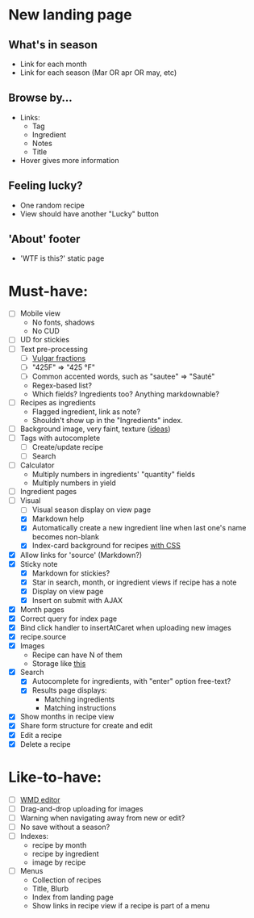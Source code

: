 * New landing page
** What's in season
   - Link for each month
   - Link for each season (Mar OR apr OR may, etc)
** Browse by...
   - Links:
     - Tag
     - Ingredient
     - Notes
     - Title
   - Hover gives more information
** Feeling lucky?
   - One random recipe
   - View should have another "Lucky" button
** 'About' footer
   - 'WTF is this?' static page

* Must-have:
  - [ ] Mobile view
        - No fonts, shadows
        - No CUD
  - [ ] UD for stickies
  - [ ] Text pre-processing
        - [ ] [[http://tlt.its.psu.edu/suggestions/international/bylanguage/mathchart.html#fractions][Vulgar fractions]]
        - [ ] "425F" => "425 °F"
        - [ ] Common accented words, such as "sautee" => "Sauté"
        - Regex-based list?
        - Which fields? Ingredients too? Anything markdownable?
  - [ ] Recipes as ingredients
        - Flagged ingredient, link as note?
        - Shouldn't show up in the "Ingredients" index.
  - [ ] Background image, very faint, texture ([[http://www.designshard.com/freebies/ultimate-source-for-tiled-background-patterns/][ideas]])
  - [ ] Tags with autocomplete
        - [ ] Create/update recipe
        - [ ] Search
  - [ ] Calculator
        - Multiply numbers in ingredients' "quantity" fields
        - Multiply numbers in yield
  - [ ] Ingredient pages
  - [-] Visual
    - [ ] Visual season display on view page
    - [X] Markdown help 
    - [X] Automatically create a new ingredient line when last one's name becomes non-blank
    - [X] Index-card background for recipes [[http://nicolasgallagher.com/css-drop-shadows-without-images/demo/][with CSS]]
  - [X] Allow links for 'source' (Markdown?)
  - [X] Sticky note
    - [X] Markdown for stickies?
    - [X] Star in search, month, or ingredient views if recipe has a note
    - [X] Display on view page
    - [X] Insert on submit with AJAX
  - [X] Month pages
  - [X] Correct query for index page
  - [X] Bind click handler to insertAtCaret when uploading new images
  - [X] recipe.source
  - [X] Images
        - Recipe can have N of them
        - Storage like [[http://stackoverflow.com/questions/1616890/storing-images-on-app-engine-using-django/1688498#1688498][this]]
  - [X] Search
        - [X] Autocomplete for ingredients, with "enter" option free-text?
        - [X] Results page displays:
              - Matching ingredients
              - Matching instructions
  - [X] Show months in recipe view
  - [X] Share form structure for create and edit
  - [X] Edit a recipe
  - [X] Delete a recipe


* Like-to-have:
  - [ ] [[http://code.google.com/p/wmd-new/][WMD editor]]
  - [ ] Drag-and-drop uploading for images
  - [ ] Warning when navigating away from new or edit?
  - [ ] No save without a season?
  - [ ] Indexes:
        - recipe by month
        - recipe by ingredient
        - image by recipe
  - [ ] Menus
        - Collection of recipes
        - Title, Blurb
        - Index from landing page
        - Show links in recipe view if a recipe is part of a menu

